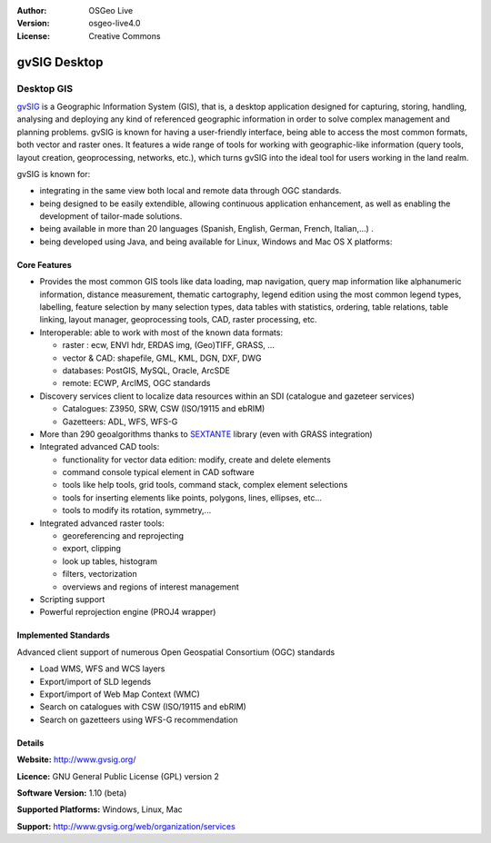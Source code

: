 :Author: OSGeo Live
:Version: osgeo-live4.0
:License: Creative Commons

.. _gvsig-overview:

.. image:: images/project_logos/logo-gvSIG.png
  :scale: 30 %
  :alt: project logo
  :align: right
  :target: http://www.gvsig.org/

.. image:: images/logos/OSGeo_incubation.png
  :scale: 100 %
  :alt: OSGeo Project
  :align: right
  :target: http://www.osgeo.org/incubator/process/principles.html


gvSIG Desktop
================

Desktop GIS
~~~~~~~~~~~~~~~~

gvSIG_ is a Geographic Information System (GIS), that is, a desktop application
designed for capturing, storing, handling, analysing and deploying any kind of
referenced geographic information in order to solve complex management and
planning problems. gvSIG is known for having a user-friendly interface, being
able to access the most common formats, both vector and raster ones. It features
a wide range of tools for working with geographic-like information (query tools,
layout creation, geoprocessing, networks, etc.), which turns gvSIG into the
ideal tool for users working in the land realm.

gvSIG is known for:

* integrating in the same view both local and remote data through OGC standards.
* being designed to be easily extendible, allowing continuous application 
  enhancement, as well as enabling the development of tailor-made solutions.
* being available in more than 20 languages (Spanish, English, German, French, 
  Italian,...) .
* being developed using Java, and being available for Linux, Windows and
  Mac OS X platforms:

.. image:: images/screenshots/1024x768/gvsig_desktop.png
  :scale: 50 %
  :alt: screenshot
  :align: right

Core Features
-------------

* Provides the most common GIS tools like data loading, map navigation, query 
  map information like alphanumeric information, distance measurement, thematic
  cartography, legend edition using the most common legend types, labelling,
  feature selection by many selection types, data tables with statistics,
  ordering, table relations, table linking, layout manager, geoprocessing tools,
  CAD, raster processing, etc.

* Interoperable: able to work with most of the known data formats:

  * raster : ecw,  ENVI hdr, ERDAS img, (Geo)TIFF, GRASS, ...
  * vector & CAD: shapefile, GML, KML, DGN, DXF, DWG
  * databases: PostGIS, MySQL, Oracle, ArcSDE
  * remote: ECWP, ArcIMS, OGC standards

* Discovery services client to localize data resources within an
  SDI (catalogue  and gazeteer services)
  
  * Catalogues: Z3950, SRW, CSW (ISO/19115 and ebRIM)
  * Gazetteers: ADL, WFS, WFS-G
  
* More than 290 geoalgorithms thanks to SEXTANTE_ library (even with 
  GRASS integration)
  
* Integrated advanced CAD tools:

  * functionality for vector data edition: modify, create and delete elements
  * command console typical element in CAD software
  * tools like help tools, grid tools, command stack, complex element selections
  * tools for inserting elements like points, polygons, lines, ellipses, etc...
  * tools to modify its rotation, symmetry,...
  
* Integrated advanced raster tools:

  * georeferencing and reprojecting
  * export, clipping
  * look up tables, histogram
  * filters, vectorization
  * overviews and regions of interest management

* Scripting support
* Powerful reprojection engine (PROJ4 wrapper)


Implemented Standards
---------------------

Advanced client support of numerous Open Geospatial Consortium (OGC) standards

* Load WMS, WFS and WCS layers
* Export/import of SLD legends
* Export/import of Web Map Context (WMC)
* Search on catalogues with  CSW (ISO/19115 and ebRIM)
* Search on gazetteers using WFS-G recommendation

Details
-------

**Website:** http://www.gvsig.org/

**Licence:** GNU General Public License (GPL) version 2

**Software Version:** 1.10 (beta)

**Supported Platforms:** Windows, Linux, Mac

**Support:** http://www.gvsig.org/web/organization/services


.. _gvSIG: http://www.gvsig.org
.. _SEXTANTE: http://forge.osor.eu/projects/sextante/
